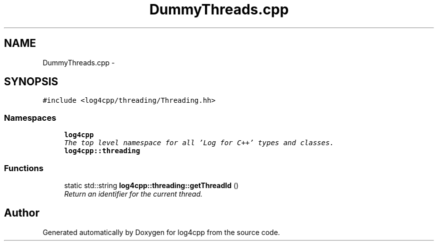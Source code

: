 .TH "DummyThreads.cpp" 3 "Thu Dec 30 2021" "Version 1.1" "log4cpp" \" -*- nroff -*-
.ad l
.nh
.SH NAME
DummyThreads.cpp \- 
.SH SYNOPSIS
.br
.PP
\fC#include <log4cpp/threading/Threading\&.hh>\fP
.br

.SS "Namespaces"

.in +1c
.ti -1c
.RI " \fBlog4cpp\fP"
.br
.RI "\fIThe top level namespace for all 'Log for C++' types and classes\&. \fP"
.ti -1c
.RI " \fBlog4cpp::threading\fP"
.br
.in -1c
.SS "Functions"

.in +1c
.ti -1c
.RI "static std::string \fBlog4cpp::threading::getThreadId\fP ()"
.br
.RI "\fIReturn an identifier for the current thread\&. \fP"
.in -1c
.SH "Author"
.PP 
Generated automatically by Doxygen for log4cpp from the source code\&.
